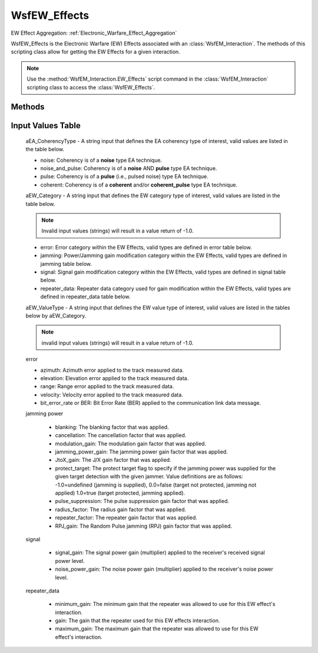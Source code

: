 .. ****************************************************************************
.. CUI
..
.. The Advanced Framework for Simulation, Integration, and Modeling (AFSIM)
..
.. The use, dissemination or disclosure of data in this file is subject to
.. limitation or restriction. See accompanying README and LICENSE for details.
.. ****************************************************************************

WsfEW_Effects
-------------

.. class:: WsfEW_Effects

EW Effect Aggregation: :ref:`Electronic_Warfare_Effect_Aggregation`

WsfEW_Effects is the Electronic Warfare (EW) Effects associated with an :class:`WsfEM_Interaction`. The methods of this
scripting class allow for getting the EW Effects for a given interaction.

.. note::

   Use the :method:`WsfEM_Interaction.EW_Effects` script command in the :class:`WsfEM_Interaction`
   scripting class to access the :class:`WsfEW_Effects`.

Methods
=======

.. method:: int Mask()
   
   Returns the current applied EW technique type mask. **TBD in a table at a later date**.

.. method:: bool EA_CoherencyCheck(string aEA_CoherencyType)
   
   Returns 'true' if the Electronic Attack coherency matches the **aEA_CoherencyType** input string.

.. method:: double EffectValue(string aEW_Category, string aEW_ValueType)
.. method:: double EffectValue(string aEW_Category, string aEW_ValueType, string EA_CoherencyType)
   
   Returns the value in *absolute* units for the specified **aValueType** within the specified **aEW_Category**  and
   **aEA_CoherencyType**. If **aEA_CoherencyType** is not specified then the current EA coherency mask calculated during
   the interaction is used to get the values. Please see note below for not specifying an **EA_CoherencyType**.
   
   .. note::

      If the **aEA_CoherencyType** is not specified then the following order is used to return the value for
      the specified **aValueType** with the **aEW_Category** using the calculated EA coherency mask calculated during the
      interaction: 

    1. noise and pulse jamming values multiplied together if both are present
    2. noise jamming value if noise is present and pulse jamming is not (i.e., the first check above fails).
    3. pulse jamming value if the above 2 checks fail.
    4. coherent (CW and Pulse) jamming value is returned if the above 3 checks fail.
    5. If all checks fail 1.0 is returned.
   
Input Values Table
==================
   
   aEA_CoherencyType - A string input that defines the EA coherency type of interest, valid values are listed in the table below.

   * noise: Coherency is of a **noise** type EA technique.
   * noise_and_pulse: Coherency is of a **noise** AND **pulse** type EA technique.
   * pulse: Coherency is of a **pulse** (i.e., pulsed noise) type EA technique.
   * coherent: Coherency is of a **coherent** and/or **coherent_pulse** type EA technique.


   aEW_Category - A string input that defines the EW category type of interest, valid values are listed in the table below.
   
   .. note::

      Invalid input values (strings) will result in a value return of -1.0.

   * error: Error category within the EW Effects, valid types are defined in error table below.
   * jamming: Power/Jamming gain modification category within the EW Effects, valid types are defined in jamming table below.
   * signal: Signal gain modification category within the EW Effects, valid types are defined in signal table below.
   * repeater_data: Repeater data category used for gain modification within the EW Effects, valid types are defined in repeater_data table below.

   aEW_ValueType - A string input that defines the EW value type of interest, valid values are listed in the tables below by aEW_Category.
   
   .. note::

      invalid input values (strings) will result in a value return of -1.0.

   error

   * azimuth: Azimuth error applied to the track measured data.
   * elevation: Elevation error applied to the track measured data.
   * range: Range error applied to the track measured data.
   * velocity: Velocity error applied to the track measured data.
   * bit_error_rate or BER: Bit Error Rate (BER) applied to the communication link data message.


   jamming
   power
      
      * blanking: The blanking factor that was applied.
      * cancellation: The cancellation factor that was applied.
      * modulation_gain: The modulation gain factor that was applied.
      * jamming_power_gain: The jamming power gain factor that was applied.
      * JtoX_gain: The J/X gain factor that was applied.
      * protect_target: The protect target flag to specify if the jamming power was supplied for the given target detection with the given jammer. Value definitions are as follows: -1.0=undefined (jamming is supplied), 0.0=false (target not protected, jamming not applied) 1.0=true (target protected, jamming applied).
      * pulse_suppression: The pulse suppression gain factor that was applied.
      * radius_factor: The radius gain factor that was applied.
      * repeater_factor: The repeater gain factor that was applied.
      * RPJ_gain: The Random Pulse jamming (RPJ) gain factor that was applied.

   signal
      
      * signal_gain: The signal power gain (multiplier) applied to the receiver's received signal power level.
      * noise_power_gain: The noise power gain (multiplier) applied to the receiver's noise power level.


   repeater_data
      
      * minimum_gain: The minimum gain that the repeater was allowed to use for this EW effect's interaction.
      * gain: The gain that the repeater used for this EW effects interaction.
      * maximum_gain: The maximum gain that the repeater was allowed to use for this EW effect's interaction.

